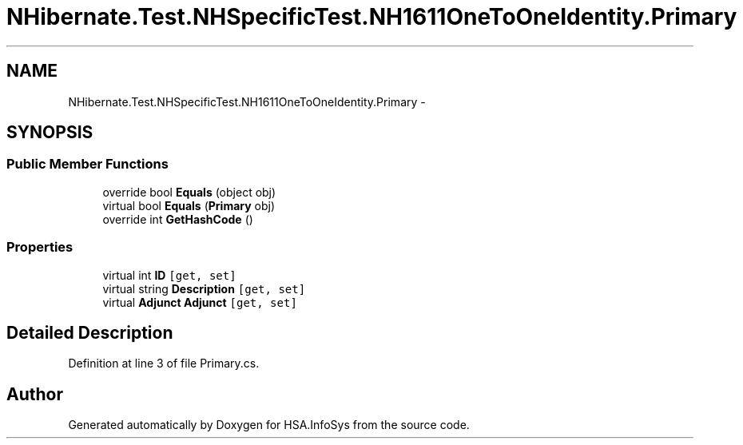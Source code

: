 .TH "NHibernate.Test.NHSpecificTest.NH1611OneToOneIdentity.Primary" 3 "Fri Jul 5 2013" "Version 1.0" "HSA.InfoSys" \" -*- nroff -*-
.ad l
.nh
.SH NAME
NHibernate.Test.NHSpecificTest.NH1611OneToOneIdentity.Primary \- 
.SH SYNOPSIS
.br
.PP
.SS "Public Member Functions"

.in +1c
.ti -1c
.RI "override bool \fBEquals\fP (object obj)"
.br
.ti -1c
.RI "virtual bool \fBEquals\fP (\fBPrimary\fP obj)"
.br
.ti -1c
.RI "override int \fBGetHashCode\fP ()"
.br
.in -1c
.SS "Properties"

.in +1c
.ti -1c
.RI "virtual int \fBID\fP\fC [get, set]\fP"
.br
.ti -1c
.RI "virtual string \fBDescription\fP\fC [get, set]\fP"
.br
.ti -1c
.RI "virtual \fBAdjunct\fP \fBAdjunct\fP\fC [get, set]\fP"
.br
.in -1c
.SH "Detailed Description"
.PP 
Definition at line 3 of file Primary\&.cs\&.

.SH "Author"
.PP 
Generated automatically by Doxygen for HSA\&.InfoSys from the source code\&.
